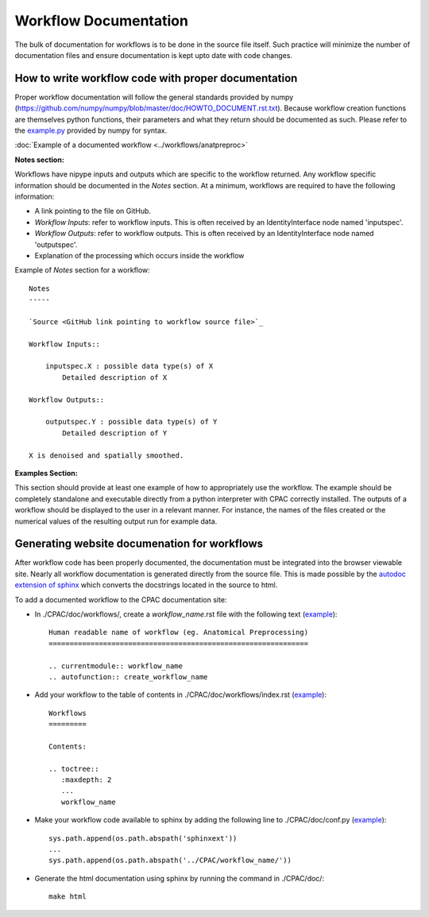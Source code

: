 .. _workflow_documentation:

**********************
Workflow Documentation
**********************
The bulk of documentation for workflows is to be done in the source file itself.  Such practice will minimize the number of documentation files and ensure documentation is kept upto date with code changes.


.. _documenting_workflows:

How to write workflow code with proper documentation
====================================================

Proper workflow documentation will follow the general standards provided by numpy (https://github.com/numpy/numpy/blob/master/doc/HOWTO_DOCUMENT.rst.txt).  Because workflow creation functions are themselves python functions, their parameters and what they return should be documented as such.  Please refer to the `example.py <https://github.com/numpy/numpy/blob/master/doc/example.py>`_ provided by numpy for syntax.


:doc:`Example of a documented workflow <../workflows/anatpreproc>`


**Notes section:**

Workflows have nipype inputs and outputs which are specific to the workflow returned.  Any workflow specific information should be documented in the *Notes* section.  At a minimum, workflows are required to have the following information:

* A link pointing to the file on GitHub.
* *Workflow Inputs*: refer to workflow inputs. This is often received by an IdentityInterface node named 'inputspec'.
* *Workflow Outputs*: refer to workflow outputs.  This is often received by an IdentityInterface node named 'outputspec'.
* Explanation of the processing which occurs inside the workflow

Example of *Notes* section for a workflow::

    Notes
    -----
    
    `Source <GitHub link pointing to workflow source file>`_
    
    Workflow Inputs::
    
        inputspec.X : possible data type(s) of X
            Detailed description of X
    
    Workflow Outputs::
    
        outputspec.Y : possible data type(s) of Y
            Detailed description of Y

    X is denoised and spatially smoothed.

**Examples Section:**

This section should provide at least one example of how to appropriately use the workflow.  The example should be completely standalone and executable directly from a python interpreter with CPAC correctly installed.  The outputs of a workflow should be displayed to the user in a relevant manner.  For instance, the names of the files created or the numerical values of the resulting output run for example data.

Generating website documenation for workflows
=============================================

After workflow code has been properly documented, the documentation must be integrated into the browser viewable site.  Nearly all workflow documentation is generated directly from the source file.  This is made possible by the `autodoc extension of sphinx <http://sphinx.pocoo.org/ext/autodoc.html>`_ which converts the docstrings located in the source to html.

To add a documented workflow to the CPAC documentation site:

* In ./CPAC/doc/workflows/, create a *workflow_name*.rst file with the following text (`example <https://raw.github.com/openconnectome/C-PAC/master/doc/workflows/anatpreproc.rst>`_)::

    Human readable name of workflow (eg. Anatomical Preprocessing)
    ==============================================================
    
    .. currentmodule:: workflow_name
    .. autofunction:: create_workflow_name


* Add your workflow to the table of contents in ./CPAC/doc/workflows/index.rst (`example <https://raw.github.com/openconnectome/C-PAC/master/doc/workflows/index.rst>`_)::

    Workflows
    =========

    Contents:

    .. toctree::
       :maxdepth: 2
       ...
       workflow_name

* Make your workflow code available to sphinx by adding the following line to ./CPAC/doc/conf.py (`example <https://github.com/openconnectome/C-PAC/blob/master/doc/conf.py#L29>`_)::

    sys.path.append(os.path.abspath('sphinxext'))
    ...
    sys.path.append(os.path.abspath('../CPAC/workflow_name/'))

* Generate the html documentation using sphinx by running the command in ./CPAC/doc/::

    make html
